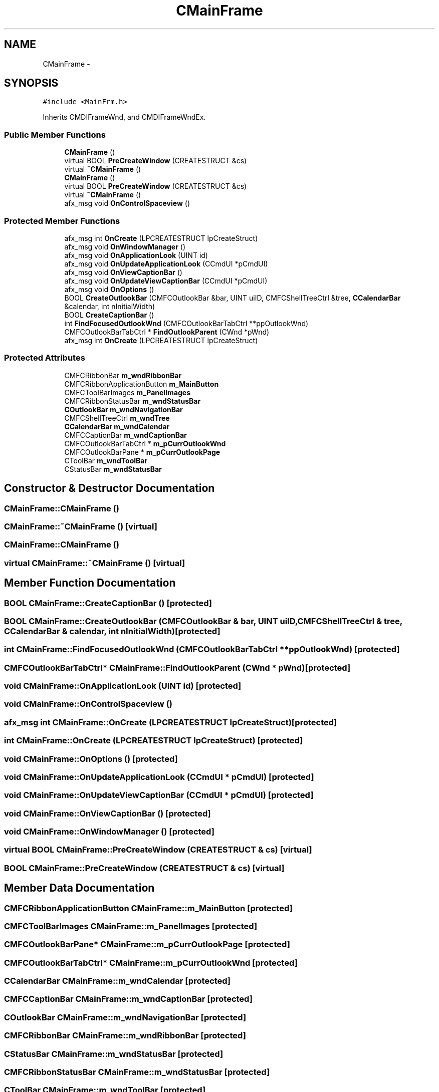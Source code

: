 .TH "CMainFrame" 3 "Sat Dec 26 2015" "Version v0.1" "GEngine" \" -*- nroff -*-
.ad l
.nh
.SH NAME
CMainFrame \- 
.SH SYNOPSIS
.br
.PP
.PP
\fC#include <MainFrm\&.h>\fP
.PP
Inherits CMDIFrameWnd, and CMDIFrameWndEx\&.
.SS "Public Member Functions"

.in +1c
.ti -1c
.RI "\fBCMainFrame\fP ()"
.br
.ti -1c
.RI "virtual BOOL \fBPreCreateWindow\fP (CREATESTRUCT &cs)"
.br
.ti -1c
.RI "virtual \fB~CMainFrame\fP ()"
.br
.ti -1c
.RI "\fBCMainFrame\fP ()"
.br
.ti -1c
.RI "virtual BOOL \fBPreCreateWindow\fP (CREATESTRUCT &cs)"
.br
.ti -1c
.RI "virtual \fB~CMainFrame\fP ()"
.br
.ti -1c
.RI "afx_msg void \fBOnControlSpaceview\fP ()"
.br
.in -1c
.SS "Protected Member Functions"

.in +1c
.ti -1c
.RI "afx_msg int \fBOnCreate\fP (LPCREATESTRUCT lpCreateStruct)"
.br
.ti -1c
.RI "afx_msg void \fBOnWindowManager\fP ()"
.br
.ti -1c
.RI "afx_msg void \fBOnApplicationLook\fP (UINT id)"
.br
.ti -1c
.RI "afx_msg void \fBOnUpdateApplicationLook\fP (CCmdUI *pCmdUI)"
.br
.ti -1c
.RI "afx_msg void \fBOnViewCaptionBar\fP ()"
.br
.ti -1c
.RI "afx_msg void \fBOnUpdateViewCaptionBar\fP (CCmdUI *pCmdUI)"
.br
.ti -1c
.RI "afx_msg void \fBOnOptions\fP ()"
.br
.ti -1c
.RI "BOOL \fBCreateOutlookBar\fP (CMFCOutlookBar &bar, UINT uiID, CMFCShellTreeCtrl &tree, \fBCCalendarBar\fP &calendar, int nInitialWidth)"
.br
.ti -1c
.RI "BOOL \fBCreateCaptionBar\fP ()"
.br
.ti -1c
.RI "int \fBFindFocusedOutlookWnd\fP (CMFCOutlookBarTabCtrl **ppOutlookWnd)"
.br
.ti -1c
.RI "CMFCOutlookBarTabCtrl * \fBFindOutlookParent\fP (CWnd *pWnd)"
.br
.ti -1c
.RI "afx_msg int \fBOnCreate\fP (LPCREATESTRUCT lpCreateStruct)"
.br
.in -1c
.SS "Protected Attributes"

.in +1c
.ti -1c
.RI "CMFCRibbonBar \fBm_wndRibbonBar\fP"
.br
.ti -1c
.RI "CMFCRibbonApplicationButton \fBm_MainButton\fP"
.br
.ti -1c
.RI "CMFCToolBarImages \fBm_PanelImages\fP"
.br
.ti -1c
.RI "CMFCRibbonStatusBar \fBm_wndStatusBar\fP"
.br
.ti -1c
.RI "\fBCOutlookBar\fP \fBm_wndNavigationBar\fP"
.br
.ti -1c
.RI "CMFCShellTreeCtrl \fBm_wndTree\fP"
.br
.ti -1c
.RI "\fBCCalendarBar\fP \fBm_wndCalendar\fP"
.br
.ti -1c
.RI "CMFCCaptionBar \fBm_wndCaptionBar\fP"
.br
.ti -1c
.RI "CMFCOutlookBarTabCtrl * \fBm_pCurrOutlookWnd\fP"
.br
.ti -1c
.RI "CMFCOutlookBarPane * \fBm_pCurrOutlookPage\fP"
.br
.ti -1c
.RI "CToolBar \fBm_wndToolBar\fP"
.br
.ti -1c
.RI "CStatusBar \fBm_wndStatusBar\fP"
.br
.in -1c
.SH "Constructor & Destructor Documentation"
.PP 
.SS "CMainFrame::CMainFrame ()"

.SS "CMainFrame::~CMainFrame ()\fC [virtual]\fP"

.SS "CMainFrame::CMainFrame ()"

.SS "virtual CMainFrame::~CMainFrame ()\fC [virtual]\fP"

.SH "Member Function Documentation"
.PP 
.SS "BOOL CMainFrame::CreateCaptionBar ()\fC [protected]\fP"

.SS "BOOL CMainFrame::CreateOutlookBar (CMFCOutlookBar & bar, UINT uiID, CMFCShellTreeCtrl & tree, \fBCCalendarBar\fP & calendar, int nInitialWidth)\fC [protected]\fP"

.SS "int CMainFrame::FindFocusedOutlookWnd (CMFCOutlookBarTabCtrl ** ppOutlookWnd)\fC [protected]\fP"

.SS "CMFCOutlookBarTabCtrl* CMainFrame::FindOutlookParent (CWnd * pWnd)\fC [protected]\fP"

.SS "void CMainFrame::OnApplicationLook (UINT id)\fC [protected]\fP"

.SS "void CMainFrame::OnControlSpaceview ()"

.SS "afx_msg int CMainFrame::OnCreate (LPCREATESTRUCT lpCreateStruct)\fC [protected]\fP"

.SS "int CMainFrame::OnCreate (LPCREATESTRUCT lpCreateStruct)\fC [protected]\fP"

.SS "void CMainFrame::OnOptions ()\fC [protected]\fP"

.SS "void CMainFrame::OnUpdateApplicationLook (CCmdUI * pCmdUI)\fC [protected]\fP"

.SS "void CMainFrame::OnUpdateViewCaptionBar (CCmdUI * pCmdUI)\fC [protected]\fP"

.SS "void CMainFrame::OnViewCaptionBar ()\fC [protected]\fP"

.SS "void CMainFrame::OnWindowManager ()\fC [protected]\fP"

.SS "virtual BOOL CMainFrame::PreCreateWindow (CREATESTRUCT & cs)\fC [virtual]\fP"

.SS "BOOL CMainFrame::PreCreateWindow (CREATESTRUCT & cs)\fC [virtual]\fP"

.SH "Member Data Documentation"
.PP 
.SS "CMFCRibbonApplicationButton CMainFrame::m_MainButton\fC [protected]\fP"

.SS "CMFCToolBarImages CMainFrame::m_PanelImages\fC [protected]\fP"

.SS "CMFCOutlookBarPane* CMainFrame::m_pCurrOutlookPage\fC [protected]\fP"

.SS "CMFCOutlookBarTabCtrl* CMainFrame::m_pCurrOutlookWnd\fC [protected]\fP"

.SS "\fBCCalendarBar\fP CMainFrame::m_wndCalendar\fC [protected]\fP"

.SS "CMFCCaptionBar CMainFrame::m_wndCaptionBar\fC [protected]\fP"

.SS "\fBCOutlookBar\fP CMainFrame::m_wndNavigationBar\fC [protected]\fP"

.SS "CMFCRibbonBar CMainFrame::m_wndRibbonBar\fC [protected]\fP"

.SS "CStatusBar CMainFrame::m_wndStatusBar\fC [protected]\fP"

.SS "CMFCRibbonStatusBar CMainFrame::m_wndStatusBar\fC [protected]\fP"

.SS "CToolBar CMainFrame::m_wndToolBar\fC [protected]\fP"

.SS "CMFCShellTreeCtrl CMainFrame::m_wndTree\fC [protected]\fP"


.SH "Author"
.PP 
Generated automatically by Doxygen for GEngine from the source code\&.
